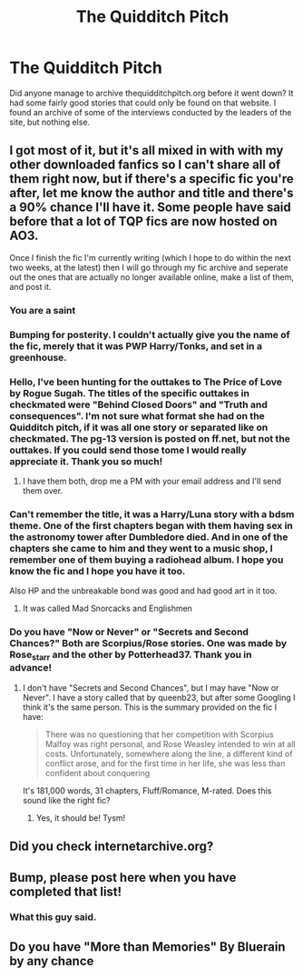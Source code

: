 #+TITLE: The Quidditch Pitch

* The Quidditch Pitch
:PROPERTIES:
:Author: dey1234
:Score: 13
:DateUnix: 1452146146.0
:DateShort: 2016-Jan-07
:FlairText: Discussion
:END:
Did anyone manage to archive thequidditchpitch.org before it went down? It had some fairly good stories that could only be found on that website. I found an archive of some of the interviews conducted by the leaders of the site, but nothing else.


** I got most of it, but it's all mixed in with with my other downloaded fanfics so I can't share all of them right now, but if there's a specific fic you're after, let me know the author and title and there's a 90% chance I'll have it. Some people have said before that a lot of TQP fics are now hosted on AO3.

Once I finish the fic I'm currently writing (which I hope to do within the next two weeks, at the latest) then I will go through my fic archive and seperate out the ones that are actually no longer available online, make a list of them, and post it.
:PROPERTIES:
:Author: SilverCookieDust
:Score: 4
:DateUnix: 1452178695.0
:DateShort: 2016-Jan-07
:END:

*** You are a saint
:PROPERTIES:
:Author: bkromhout
:Score: 2
:DateUnix: 1452216798.0
:DateShort: 2016-Jan-08
:END:


*** Bumping for posterity. I couldn't actually give you the name of the fic, merely that it was PWP Harry/Tonks, and set in a greenhouse.
:PROPERTIES:
:Author: dey1234
:Score: 1
:DateUnix: 1454986847.0
:DateShort: 2016-Feb-09
:END:


*** Hello, I've been hunting for the outtakes to The Price of Love by Rogue Sugah. The titles of the specific outtakes in checkmated were "Behind Closed Doors" and "Truth and consequences". I'm not sure what format she had on the Quidditch pitch, if it was all one story or separated like on checkmated. The pg-13 version is posted on ff.net, but not the outtakes. If you could send those tome I would really appreciate it. Thank you so much!
:PROPERTIES:
:Author: austentorowling
:Score: 1
:DateUnix: 1456040270.0
:DateShort: 2016-Feb-21
:END:

**** I have them both, drop me a PM with your email address and I'll send them over.
:PROPERTIES:
:Author: SilverCookieDust
:Score: 1
:DateUnix: 1456071562.0
:DateShort: 2016-Feb-21
:END:


*** Can't remember the title, it was a Harry/Luna story with a bdsm theme. One of the first chapters began with them having sex in the astronomy tower after Dumbledore died. And in one of the chapters she came to him and they went to a music shop, I remember one of them buying a radiohead album. I hope you know the fic and I hope you have it too.

Also HP and the unbreakable bond was good and had good art in it too.
:PROPERTIES:
:Author: Jb1516
:Score: 1
:DateUnix: 1461860805.0
:DateShort: 2016-Apr-28
:END:

**** It was called Mad Snorcacks and Englishmen
:PROPERTIES:
:Author: Jb1516
:Score: 1
:DateUnix: 1461939881.0
:DateShort: 2016-Apr-29
:END:


*** Do you have "Now or Never" or "Secrets and Second Chances?" Both are Scorpius/Rose stories. One was made by Rose_starr and the other by Potterhead37. Thank you in advance!
:PROPERTIES:
:Author: aroxysimon
:Score: 1
:DateUnix: 1467181057.0
:DateShort: 2016-Jun-29
:END:

**** I don't have "Secrets and Second Chances", but I may have "Now or Never". I have a story called that by queenb23, but after some Googling I think it's the same person. This is the summary provided on the fic I have:

#+begin_quote
  There was no questioning that her competition with Scorpius Malfoy was right personal, and Rose Weasley intended to win at all costs.  Unfortunately, somewhere along the line, a different kind of conflict arose, and for the first time in her life, she was less than confident about conquering
#+end_quote

It's 181,000 words, 31 chapters, Fluff/Romance, M-rated. Does this sound like the right fic?
:PROPERTIES:
:Author: SilverCookieDust
:Score: 1
:DateUnix: 1467221796.0
:DateShort: 2016-Jun-29
:END:

***** Yes, it should be! Tysm!
:PROPERTIES:
:Author: aroxysimon
:Score: 1
:DateUnix: 1467252216.0
:DateShort: 2016-Jun-30
:END:


** Did you check internetarchive.org?
:PROPERTIES:
:Author: BlueLightsInYourEyes
:Score: 3
:DateUnix: 1452153340.0
:DateShort: 2016-Jan-07
:END:


** Bump, please post here when you have completed that list!
:PROPERTIES:
:Author: Byjoalv
:Score: 2
:DateUnix: 1453651190.0
:DateShort: 2016-Jan-24
:END:

*** What this guy said.
:PROPERTIES:
:Author: dey1234
:Score: 1
:DateUnix: 1453693449.0
:DateShort: 2016-Jan-25
:END:


** Do you have "More than Memories" By Bluerain by any chance
:PROPERTIES:
:Author: Shiny2259
:Score: 2
:DateUnix: 1458459766.0
:DateShort: 2016-Mar-20
:END:
